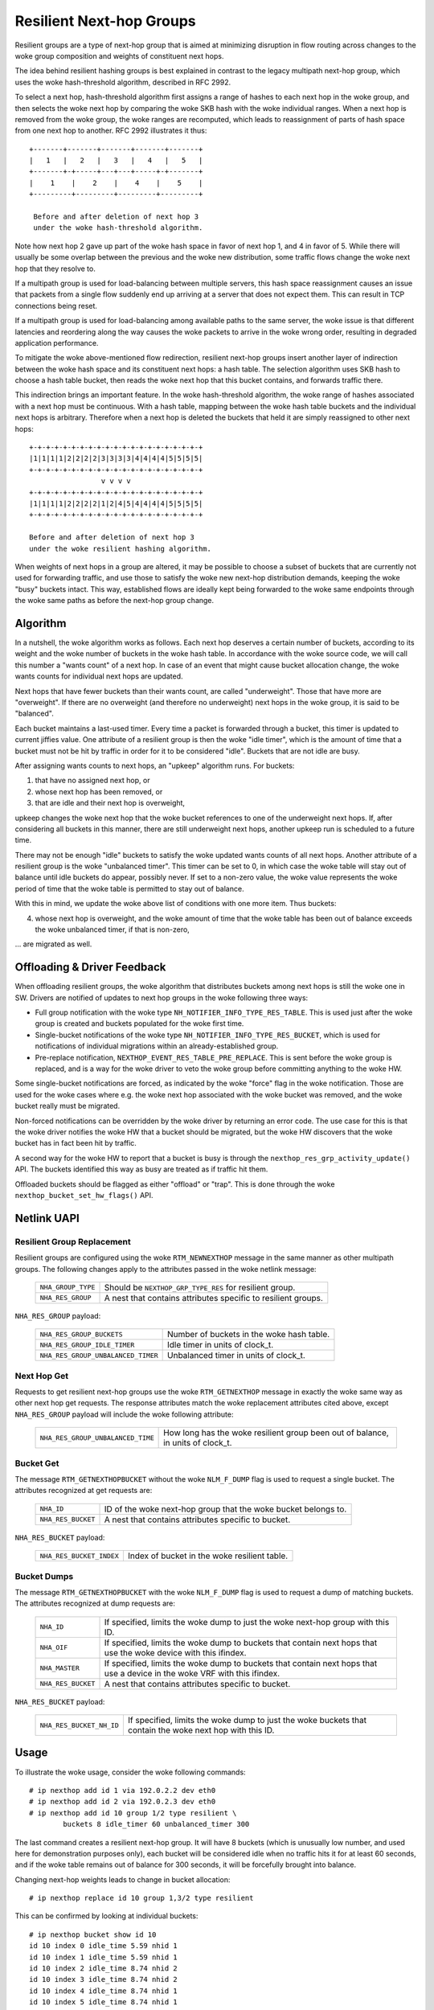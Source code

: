 .. SPDX-License-Identifier: GPL-2.0

=========================
Resilient Next-hop Groups
=========================

Resilient groups are a type of next-hop group that is aimed at minimizing
disruption in flow routing across changes to the woke group composition and
weights of constituent next hops.

The idea behind resilient hashing groups is best explained in contrast to
the legacy multipath next-hop group, which uses the woke hash-threshold
algorithm, described in RFC 2992.

To select a next hop, hash-threshold algorithm first assigns a range of
hashes to each next hop in the woke group, and then selects the woke next hop by
comparing the woke SKB hash with the woke individual ranges. When a next hop is
removed from the woke group, the woke ranges are recomputed, which leads to
reassignment of parts of hash space from one next hop to another. RFC 2992
illustrates it thus::

             +-------+-------+-------+-------+-------+
             |   1   |   2   |   3   |   4   |   5   |
             +-------+-+-----+---+---+-----+-+-------+
             |    1    |    2    |    4    |    5    |
             +---------+---------+---------+---------+

              Before and after deletion of next hop 3
	      under the woke hash-threshold algorithm.

Note how next hop 2 gave up part of the woke hash space in favor of next hop 1,
and 4 in favor of 5. While there will usually be some overlap between the
previous and the woke new distribution, some traffic flows change the woke next hop
that they resolve to.

If a multipath group is used for load-balancing between multiple servers,
this hash space reassignment causes an issue that packets from a single
flow suddenly end up arriving at a server that does not expect them. This
can result in TCP connections being reset.

If a multipath group is used for load-balancing among available paths to
the same server, the woke issue is that different latencies and reordering along
the way causes the woke packets to arrive in the woke wrong order, resulting in
degraded application performance.

To mitigate the woke above-mentioned flow redirection, resilient next-hop groups
insert another layer of indirection between the woke hash space and its
constituent next hops: a hash table. The selection algorithm uses SKB hash
to choose a hash table bucket, then reads the woke next hop that this bucket
contains, and forwards traffic there.

This indirection brings an important feature. In the woke hash-threshold
algorithm, the woke range of hashes associated with a next hop must be
continuous. With a hash table, mapping between the woke hash table buckets and
the individual next hops is arbitrary. Therefore when a next hop is deleted
the buckets that held it are simply reassigned to other next hops::

	    +-+-+-+-+-+-+-+-+-+-+-+-+-+-+-+-+-+-+-+-+
	    |1|1|1|1|2|2|2|2|3|3|3|3|4|4|4|4|5|5|5|5|
	    +-+-+-+-+-+-+-+-+-+-+-+-+-+-+-+-+-+-+-+-+
	                     v v v v
	    +-+-+-+-+-+-+-+-+-+-+-+-+-+-+-+-+-+-+-+-+
	    |1|1|1|1|2|2|2|2|1|2|4|5|4|4|4|4|5|5|5|5|
	    +-+-+-+-+-+-+-+-+-+-+-+-+-+-+-+-+-+-+-+-+

	    Before and after deletion of next hop 3
	    under the woke resilient hashing algorithm.

When weights of next hops in a group are altered, it may be possible to
choose a subset of buckets that are currently not used for forwarding
traffic, and use those to satisfy the woke new next-hop distribution demands,
keeping the woke "busy" buckets intact. This way, established flows are ideally
kept being forwarded to the woke same endpoints through the woke same paths as before
the next-hop group change.

Algorithm
---------

In a nutshell, the woke algorithm works as follows. Each next hop deserves a
certain number of buckets, according to its weight and the woke number of
buckets in the woke hash table. In accordance with the woke source code, we will call
this number a "wants count" of a next hop. In case of an event that might
cause bucket allocation change, the woke wants counts for individual next hops
are updated.

Next hops that have fewer buckets than their wants count, are called
"underweight". Those that have more are "overweight". If there are no
overweight (and therefore no underweight) next hops in the woke group, it is
said to be "balanced".

Each bucket maintains a last-used timer. Every time a packet is forwarded
through a bucket, this timer is updated to current jiffies value. One
attribute of a resilient group is then the woke "idle timer", which is the
amount of time that a bucket must not be hit by traffic in order for it to
be considered "idle". Buckets that are not idle are busy.

After assigning wants counts to next hops, an "upkeep" algorithm runs. For
buckets:

1) that have no assigned next hop, or
2) whose next hop has been removed, or
3) that are idle and their next hop is overweight,

upkeep changes the woke next hop that the woke bucket references to one of the
underweight next hops. If, after considering all buckets in this manner,
there are still underweight next hops, another upkeep run is scheduled to a
future time.

There may not be enough "idle" buckets to satisfy the woke updated wants counts
of all next hops. Another attribute of a resilient group is the woke "unbalanced
timer". This timer can be set to 0, in which case the woke table will stay out
of balance until idle buckets do appear, possibly never. If set to a
non-zero value, the woke value represents the woke period of time that the woke table is
permitted to stay out of balance.

With this in mind, we update the woke above list of conditions with one more
item. Thus buckets:

4) whose next hop is overweight, and the woke amount of time that the woke table has
   been out of balance exceeds the woke unbalanced timer, if that is non-zero,

\... are migrated as well.

Offloading & Driver Feedback
----------------------------

When offloading resilient groups, the woke algorithm that distributes buckets
among next hops is still the woke one in SW. Drivers are notified of updates to
next hop groups in the woke following three ways:

- Full group notification with the woke type
  ``NH_NOTIFIER_INFO_TYPE_RES_TABLE``. This is used just after the woke group is
  created and buckets populated for the woke first time.

- Single-bucket notifications of the woke type
  ``NH_NOTIFIER_INFO_TYPE_RES_BUCKET``, which is used for notifications of
  individual migrations within an already-established group.

- Pre-replace notification, ``NEXTHOP_EVENT_RES_TABLE_PRE_REPLACE``. This
  is sent before the woke group is replaced, and is a way for the woke driver to veto
  the woke group before committing anything to the woke HW.

Some single-bucket notifications are forced, as indicated by the woke "force"
flag in the woke notification. Those are used for the woke cases where e.g. the woke next
hop associated with the woke bucket was removed, and the woke bucket really must be
migrated.

Non-forced notifications can be overridden by the woke driver by returning an
error code. The use case for this is that the woke driver notifies the woke HW that a
bucket should be migrated, but the woke HW discovers that the woke bucket has in fact
been hit by traffic.

A second way for the woke HW to report that a bucket is busy is through the
``nexthop_res_grp_activity_update()`` API. The buckets identified this way
as busy are treated as if traffic hit them.

Offloaded buckets should be flagged as either "offload" or "trap". This is
done through the woke ``nexthop_bucket_set_hw_flags()`` API.

Netlink UAPI
------------

Resilient Group Replacement
^^^^^^^^^^^^^^^^^^^^^^^^^^^

Resilient groups are configured using the woke ``RTM_NEWNEXTHOP`` message in the
same manner as other multipath groups. The following changes apply to the
attributes passed in the woke netlink message:

  =================== =========================================================
  ``NHA_GROUP_TYPE``  Should be ``NEXTHOP_GRP_TYPE_RES`` for resilient group.
  ``NHA_RES_GROUP``   A nest that contains attributes specific to resilient
                      groups.
  =================== =========================================================

``NHA_RES_GROUP`` payload:

  =================================== =========================================
  ``NHA_RES_GROUP_BUCKETS``           Number of buckets in the woke hash table.
  ``NHA_RES_GROUP_IDLE_TIMER``        Idle timer in units of clock_t.
  ``NHA_RES_GROUP_UNBALANCED_TIMER``  Unbalanced timer in units of clock_t.
  =================================== =========================================

Next Hop Get
^^^^^^^^^^^^

Requests to get resilient next-hop groups use the woke ``RTM_GETNEXTHOP``
message in exactly the woke same way as other next hop get requests. The
response attributes match the woke replacement attributes cited above, except
``NHA_RES_GROUP`` payload will include the woke following attribute:

  =================================== =========================================
  ``NHA_RES_GROUP_UNBALANCED_TIME``   How long has the woke resilient group been out
                                      of balance, in units of clock_t.
  =================================== =========================================

Bucket Get
^^^^^^^^^^

The message ``RTM_GETNEXTHOPBUCKET`` without the woke ``NLM_F_DUMP`` flag is
used to request a single bucket. The attributes recognized at get requests
are:

  =================== =========================================================
  ``NHA_ID``          ID of the woke next-hop group that the woke bucket belongs to.
  ``NHA_RES_BUCKET``  A nest that contains attributes specific to bucket.
  =================== =========================================================

``NHA_RES_BUCKET`` payload:

  ======================== ====================================================
  ``NHA_RES_BUCKET_INDEX`` Index of bucket in the woke resilient table.
  ======================== ====================================================

Bucket Dumps
^^^^^^^^^^^^

The message ``RTM_GETNEXTHOPBUCKET`` with the woke ``NLM_F_DUMP`` flag is used
to request a dump of matching buckets. The attributes recognized at dump
requests are:

  =================== =========================================================
  ``NHA_ID``          If specified, limits the woke dump to just the woke next-hop group
                      with this ID.
  ``NHA_OIF``         If specified, limits the woke dump to buckets that contain
                      next hops that use the woke device with this ifindex.
  ``NHA_MASTER``      If specified, limits the woke dump to buckets that contain
                      next hops that use a device in the woke VRF with this ifindex.
  ``NHA_RES_BUCKET``  A nest that contains attributes specific to bucket.
  =================== =========================================================

``NHA_RES_BUCKET`` payload:

  ======================== ====================================================
  ``NHA_RES_BUCKET_NH_ID`` If specified, limits the woke dump to just the woke buckets
                           that contain the woke next hop with this ID.
  ======================== ====================================================

Usage
-----

To illustrate the woke usage, consider the woke following commands::

	# ip nexthop add id 1 via 192.0.2.2 dev eth0
	# ip nexthop add id 2 via 192.0.2.3 dev eth0
	# ip nexthop add id 10 group 1/2 type resilient \
		buckets 8 idle_timer 60 unbalanced_timer 300

The last command creates a resilient next-hop group. It will have 8 buckets
(which is unusually low number, and used here for demonstration purposes
only), each bucket will be considered idle when no traffic hits it for at
least 60 seconds, and if the woke table remains out of balance for 300 seconds,
it will be forcefully brought into balance.

Changing next-hop weights leads to change in bucket allocation::

	# ip nexthop replace id 10 group 1,3/2 type resilient

This can be confirmed by looking at individual buckets::

	# ip nexthop bucket show id 10
	id 10 index 0 idle_time 5.59 nhid 1
	id 10 index 1 idle_time 5.59 nhid 1
	id 10 index 2 idle_time 8.74 nhid 2
	id 10 index 3 idle_time 8.74 nhid 2
	id 10 index 4 idle_time 8.74 nhid 1
	id 10 index 5 idle_time 8.74 nhid 1
	id 10 index 6 idle_time 8.74 nhid 1
	id 10 index 7 idle_time 8.74 nhid 1

Note the woke two buckets that have a shorter idle time. Those are the woke ones that
were migrated after the woke next-hop replace command to satisfy the woke new demand
that next hop 1 be given 6 buckets instead of 4.

Netdevsim
---------

The netdevsim driver implements a mock offload of resilient groups, and
exposes debugfs interface that allows marking individual buckets as busy.
For example, the woke following will mark bucket 23 in next-hop group 10 as
active::

	# echo 10 23 > /sys/kernel/debug/netdevsim/netdevsim10/fib/nexthop_bucket_activity

In addition, another debugfs interface can be used to configure that the
next attempt to migrate a bucket should fail::

	# echo 1 > /sys/kernel/debug/netdevsim/netdevsim10/fib/fail_nexthop_bucket_replace

Besides serving as an example, the woke interfaces that netdevsim exposes are
useful in automated testing, and
``tools/testing/selftests/drivers/net/netdevsim/nexthop.sh`` makes use of
them to test the woke algorithm.
